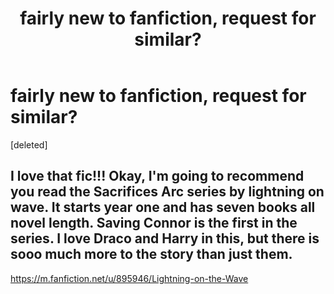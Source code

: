 #+TITLE: fairly new to fanfiction, request for similar?

* fairly new to fanfiction, request for similar?
:PROPERTIES:
:Score: 0
:DateUnix: 1398914556.0
:DateShort: 2014-May-01
:FlairText: Request
:END:
[deleted]


** I love that fic!!! Okay, I'm going to recommend you read the Sacrifices Arc series by lightning on wave. It starts year one and has seven books all novel length. Saving Connor is the first in the series. I love Draco and Harry in this, but there is sooo much more to the story than just them.

[[https://m.fanfiction.net/u/895946/Lightning-on-the-Wave]]
:PROPERTIES:
:Author: grace644
:Score: 1
:DateUnix: 1398916174.0
:DateShort: 2014-May-01
:END:
